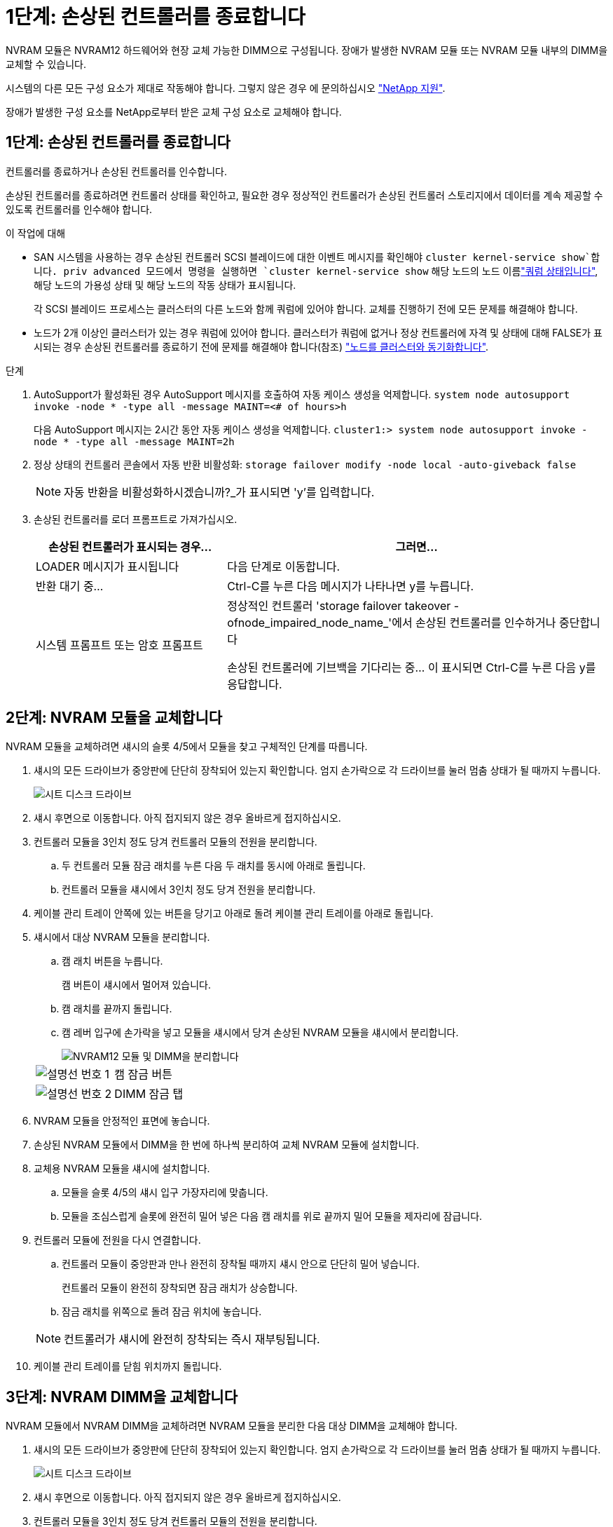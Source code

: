 = 1단계: 손상된 컨트롤러를 종료합니다
:allow-uri-read: 


NVRAM 모듈은 NVRAM12 하드웨어와 현장 교체 가능한 DIMM으로 구성됩니다. 장애가 발생한 NVRAM 모듈 또는 NVRAM 모듈 내부의 DIMM을 교체할 수 있습니다.

시스템의 다른 모든 구성 요소가 제대로 작동해야 합니다. 그렇지 않은 경우 에 문의하십시오 https://support.netapp.com["NetApp 지원"].

장애가 발생한 구성 요소를 NetApp로부터 받은 교체 구성 요소로 교체해야 합니다.



== 1단계: 손상된 컨트롤러를 종료합니다

컨트롤러를 종료하거나 손상된 컨트롤러를 인수합니다.

손상된 컨트롤러를 종료하려면 컨트롤러 상태를 확인하고, 필요한 경우 정상적인 컨트롤러가 손상된 컨트롤러 스토리지에서 데이터를 계속 제공할 수 있도록 컨트롤러를 인수해야 합니다.

.이 작업에 대해
* SAN 시스템을 사용하는 경우 손상된 컨트롤러 SCSI 블레이드에 대한 이벤트 메시지를 확인해야  `cluster kernel-service show`합니다. priv advanced 모드에서 명령을 실행하면 `cluster kernel-service show` 해당 노드의 노드 이름link:https://docs.netapp.com/us-en/ontap/system-admin/display-nodes-cluster-task.html["쿼럼 상태입니다"], 해당 노드의 가용성 상태 및 해당 노드의 작동 상태가 표시됩니다.
+
각 SCSI 블레이드 프로세스는 클러스터의 다른 노드와 함께 쿼럼에 있어야 합니다. 교체를 진행하기 전에 모든 문제를 해결해야 합니다.

* 노드가 2개 이상인 클러스터가 있는 경우 쿼럼에 있어야 합니다. 클러스터가 쿼럼에 없거나 정상 컨트롤러에 자격 및 상태에 대해 FALSE가 표시되는 경우 손상된 컨트롤러를 종료하기 전에 문제를 해결해야 합니다(참조) link:https://docs.netapp.com/us-en/ontap/system-admin/synchronize-node-cluster-task.html?q=Quorum["노드를 클러스터와 동기화합니다"^].


.단계
. AutoSupport가 활성화된 경우 AutoSupport 메시지를 호출하여 자동 케이스 생성을 억제합니다. `system node autosupport invoke -node * -type all -message MAINT=<# of hours>h`
+
다음 AutoSupport 메시지는 2시간 동안 자동 케이스 생성을 억제합니다. `cluster1:> system node autosupport invoke -node * -type all -message MAINT=2h`

. 정상 상태의 컨트롤러 콘솔에서 자동 반환 비활성화: `storage failover modify -node local -auto-giveback false`
+

NOTE: 자동 반환을 비활성화하시겠습니까?_가 표시되면 'y'를 입력합니다.

. 손상된 컨트롤러를 로더 프롬프트로 가져가십시오.
+
[cols="1,2"]
|===
| 손상된 컨트롤러가 표시되는 경우... | 그러면... 


 a| 
LOADER 메시지가 표시됩니다
 a| 
다음 단계로 이동합니다.



 a| 
반환 대기 중...
 a| 
Ctrl-C를 누른 다음 메시지가 나타나면 y를 누릅니다.



 a| 
시스템 프롬프트 또는 암호 프롬프트
 a| 
정상적인 컨트롤러 'storage failover takeover -ofnode_impaired_node_name_'에서 손상된 컨트롤러를 인수하거나 중단합니다

손상된 컨트롤러에 기브백을 기다리는 중... 이 표시되면 Ctrl-C를 누른 다음 y를 응답합니다.

|===




== 2단계: NVRAM 모듈을 교체합니다

NVRAM 모듈을 교체하려면 섀시의 슬롯 4/5에서 모듈을 찾고 구체적인 단계를 따릅니다.

. 섀시의 모든 드라이브가 중앙판에 단단히 장착되어 있는지 확인합니다. 엄지 손가락으로 각 드라이브를 눌러 멈춤 상태가 될 때까지 누릅니다.
+
image::../media/drw_a800_drive_seated_IEOPS-960.svg[시트 디스크 드라이브]

. 섀시 후면으로 이동합니다. 아직 접지되지 않은 경우 올바르게 접지하십시오.
. 컨트롤러 모듈을 3인치 정도 당겨 컨트롤러 모듈의 전원을 분리합니다.
+
.. 두 컨트롤러 모듈 잠금 래치를 누른 다음 두 래치를 동시에 아래로 돌립니다.
.. 컨트롤러 모듈을 섀시에서 3인치 정도 당겨 전원을 분리합니다.


. 케이블 관리 트레이 안쪽에 있는 버튼을 당기고 아래로 돌려 케이블 관리 트레이를 아래로 돌립니다.
. 섀시에서 대상 NVRAM 모듈을 분리합니다.
+
.. 캠 래치 버튼을 누릅니다.
+
캠 버튼이 섀시에서 멀어져 있습니다.

.. 캠 래치를 끝까지 돌립니다.
.. 캠 레버 입구에 손가락을 넣고 모듈을 섀시에서 당겨 손상된 NVRAM 모듈을 섀시에서 분리합니다.
+
image::../media/drw_a70-90_nvram12_remove_replace_ieops-1370.svg[NVRAM12 모듈 및 DIMM을 분리합니다]

+
[cols="1,4"]
|===


 a| 
image:../media/icon_round_1.png["설명선 번호 1"]
 a| 
캠 잠금 버튼



 a| 
image:../media/icon_round_2.png["설명선 번호 2"]
 a| 
DIMM 잠금 탭

|===


. NVRAM 모듈을 안정적인 표면에 놓습니다.
. 손상된 NVRAM 모듈에서 DIMM을 한 번에 하나씩 분리하여 교체 NVRAM 모듈에 설치합니다.
. 교체용 NVRAM 모듈을 섀시에 설치합니다.
+
.. 모듈을 슬롯 4/5의 섀시 입구 가장자리에 맞춥니다.
.. 모듈을 조심스럽게 슬롯에 완전히 밀어 넣은 다음 캠 래치를 위로 끝까지 밀어 모듈을 제자리에 잠급니다.


. 컨트롤러 모듈에 전원을 다시 연결합니다.
+
.. 컨트롤러 모듈이 중앙판과 만나 완전히 장착될 때까지 섀시 안으로 단단히 밀어 넣습니다.
+
컨트롤러 모듈이 완전히 장착되면 잠금 래치가 상승합니다.

.. 잠금 래치를 위쪽으로 돌려 잠금 위치에 놓습니다.


+

NOTE: 컨트롤러가 섀시에 완전히 장착되는 즉시 재부팅됩니다.

. 케이블 관리 트레이를 닫힘 위치까지 돌립니다.




== 3단계: NVRAM DIMM을 교체합니다

NVRAM 모듈에서 NVRAM DIMM을 교체하려면 NVRAM 모듈을 분리한 다음 대상 DIMM을 교체해야 합니다.

. 섀시의 모든 드라이브가 중앙판에 단단히 장착되어 있는지 확인합니다. 엄지 손가락으로 각 드라이브를 눌러 멈춤 상태가 될 때까지 누릅니다.
+
image::../media/drw_a800_drive_seated_IEOPS-960.svg[시트 디스크 드라이브]

. 섀시 후면으로 이동합니다. 아직 접지되지 않은 경우 올바르게 접지하십시오.
. 컨트롤러 모듈을 3인치 정도 당겨 컨트롤러 모듈의 전원을 분리합니다.
+
.. 두 컨트롤러 모듈 잠금 래치를 누른 다음 두 래치를 동시에 아래로 돌립니다.
.. 컨트롤러 모듈을 섀시에서 3인치 정도 당겨 전원을 분리합니다.


. 용지함 끝에 있는 핀을 살짝 당기고 용지함을 아래로 돌려 케이블 관리 트레이를 아래로 돌립니다.
. 섀시에서 대상 NVRAM 모듈을 분리합니다.
+
.. 캠 버튼을 누릅니다.
+
캠 버튼이 섀시에서 멀어져 있습니다.

.. 캠 래치를 끝까지 돌립니다.
.. 캠 레버 입구에 손가락을 넣고 모듈을 섀시에서 당겨 NVRAM 모듈을 섀시에서 분리합니다.
+
image::../media/drw_a70-90_nvram12_remove_replace_ieops-1370.svg[NVRAM12 모듈 및 DIMM을 분리합니다]

+
[cols="1,4"]
|===


 a| 
image:../media/icon_round_1.png["설명선 번호 1"]
| 캠 잠금 버튼 


 a| 
image:../media/icon_round_2.png["설명선 번호 2"]
 a| 
DIMM 잠금 탭

|===


. NVRAM 모듈을 안정적인 표면에 놓습니다.
. NVRAM 모듈 내에서 교체할 DIMM을 찾습니다.
+

NOTE: NVRAM 모듈 측면에 있는 FRU 맵 레이블을 참조하여 DIMM 슬롯 1 및 2의 위치를 확인합니다.

. DIMM 잠금 탭을 누르고 소켓에서 DIMM을 들어올려 DIMM을 분리합니다.
. DIMM을 소켓에 맞추고 잠금 탭이 제자리에 잠길 때까지 DIMM을 소켓에 부드럽게 밀어 넣어 교체 DIMM을 설치합니다.
. NVRAM 모듈을 섀시에 설치합니다.
+
.. 캠 래치가 I/O 캠 핀과 맞물리기 시작할 때까지 모듈을 슬롯에 부드럽게 밀어 넣은 다음 캠 래치를 위로 끝까지 돌려 모듈을 제자리에 잠급니다.


. 컨트롤러 모듈에 전원을 다시 연결합니다.
+
.. 컨트롤러 모듈이 중앙판과 만나 완전히 장착될 때까지 섀시 안으로 단단히 밀어 넣습니다.
+
컨트롤러 모듈이 완전히 장착되면 잠금 래치가 상승합니다.

.. 잠금 래치를 위쪽으로 돌려 잠금 위치에 놓습니다.


+

NOTE: 컨트롤러가 섀시에 완전히 장착되는 즉시 재부팅됩니다.

. 케이블 관리 트레이를 닫힘 위치까지 돌립니다.




== 4단계: 컨트롤러 상태를 확인합니다

컨트롤러를 부팅할 때 디스크 풀에 연결된 컨트롤러의 컨트롤러 상태를 확인해야 합니다.

.단계
. 컨트롤러가 유지보수 모드(프롬프트를 표시)인 경우 `*>` 유지보수 모드를 종료하고 LOADER 프롬프트:_HALT_로 이동합니다
. 컨트롤러의 LOADER 프롬프트에서 컨트롤러를 부팅하고 시스템 ID가 일치하지 않아 시스템 ID를 재정의하라는 메시지가 표시될 때 _y_를 입력합니다.
. 교체 모듈이 있는 컨트롤러 콘솔에 반환 대기 중... 메시지가 표시될 때까지 기다린 다음 정상 컨트롤러에서 시스템 상태를 확인합니다. _storage failover show _
+
명령 출력에서 컨트롤러의 상태를 나타내는 메시지가 표시됩니다.

+
[listing]
----

                              Takeover
Node           Partner        Possible State Description
-------------- -------------- -------- -------------------------------------
<nodename>
               <nodename>-   true     Connected to <nodename>-P2-3-178.
               P2-3-178                Waiting for cluster applications to
                                       come online on the local node.
AFF-A90-NBC-P2-3-178
               <nodename>-   true     Connected to <nodename>-P2-3-177,
               P2-3-177                Partial giveback
2 entries were displayed.

----
. 컨트롤러를 다시 제공합니다.
+
.. 정상 작동이 확인된 컨트롤러에서 교체된 컨트롤러의 스토리지를 반환하십시오. _storage failover 반환 - ofnode replacement_node_name_
+
컨트롤러가 스토리지 풀을 다시 연결하고 부팅을 완료합니다.

+
시스템 ID 불일치로 인해 시스템 ID를 무시하라는 메시지가 나타나면 _y_를 입력해야 합니다.

+

NOTE: 기브백이 거부되면 거부권을 재정의할 수 있습니다.

+
자세한 내용은 를 참조하십시오 https://docs.netapp.com/us-en/ontap/high-availability/ha_manual_giveback.html#if-giveback-is-interrupted["수동 반환 명령"^] 거부권을 무효화하기 위한 주제.

.. 기브백이 완료된 후 HA 쌍이 정상 상태이고 테이크오버가 가능한지 확인합니다. _ 스토리지 페일오버 show _


. 모든 디스크가 표시되는지 확인합니다. `storage disk show`
+
[listing]
----

::> storage disk show
                     Usable           Disk    Container   Container
Disk                   Size Shelf Bay Type    Type        Name
---------------- ---------- ----- --- ------- ----------- ---------
1.0.0                3.49TB     0   0 SSD-NVM aggregate   pod_NVME_SSD_1
1.0.1                3.49TB     0   1 SSD-NVM aggregate   pod_NVME_SSD_1
1.0.2                3.49TB     0   2 SSD-NVM aggregate   pod_NVME_SSD_1
1.0.3                3.49TB     0   3 SSD-NVM aggregate   pod_NVME_SSD_1
1.0.4                3.49TB     0   4 SSD-NVM aggregate   pod_NVME_SSD_1

[...]
48 entries were displayed.

----




== 5단계: 장애가 발생한 부품을 NetApp에 반환

키트와 함께 제공된 RMA 지침에 설명된 대로 오류가 발생한 부품을 NetApp에 반환합니다.  https://mysupport.netapp.com/site/info/rma["부품 반환 및 교체"]자세한 내용은 페이지를 참조하십시오.
